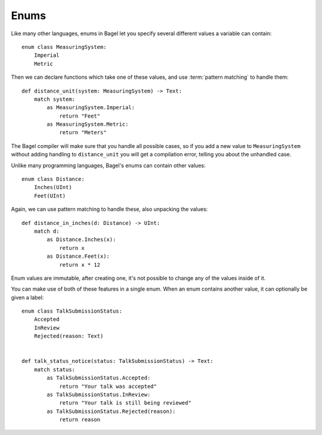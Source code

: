 Enums
=====

Like many other languages, enums in Bagel let you specify several different
values a variable can contain::

    enum class MeasuringSystem:
        Imperial
        Metric

Then we can declare functions which take one of these values, and use
:term:`pattern matching` to handle them::

    def distance_unit(system: MeasuringSystem) -> Text:
        match system:
            as MeasuringSystem.Imperial:
                return "Feet"
            as MeasuringSystem.Metric:
                return "Meters"

The Bagel compiler will make sure that you handle all possible cases, so if you
add a new value to ``MeasuringSystem`` without adding handling to
``distance_unit`` you will get a compilation error, telling you about the
unhandled case.

Unlike many programming languages, Bagel's enums can contain other values::

    enum class Distance:
        Inches(UInt)
        Feet(UInt)

Again, we can use pattern matching to handle these, also unpacking the values::

    def distance_in_inches(d: Distance) -> UInt:
        match d:
            as Distance.Inches(x):
                return x
            as Distance.Feet(x):
                return x * 12

Enum values are immutable, after creating one, it's not possible to change any
of the values inside of it.

You can make use of both of these features in a single enum. When an enum
contains another value, it can optionally be given a label::

    enum class TalkSubmissionStatus:
        Accepted
        InReview
        Rejected(reason: Text)


    def talk_status_notice(status: TalkSubmissionStatus) -> Text:
        match status:
            as TalkSubmissionStatus.Accepted:
                return "Your talk was accepted"
            as TalkSubmissionStatus.InReview:
                return "Your talk is still being reviewed"
            as TalkSubmissionStatus.Rejected(reason):
                return reason
